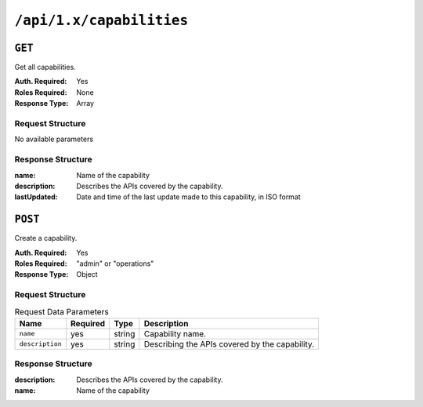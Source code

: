 ..
..
.. Licensed under the Apache License, Version 2.0 (the "License");
.. you may not use this file except in compliance with the License.
.. You may obtain a copy of the License at
..
..     http://www.apache.org/licenses/LICENSE-2.0
..
.. Unless required by applicable law or agreed to in writing, software
.. distributed under the License is distributed on an "AS IS" BASIS,
.. WITHOUT WARRANTIES OR CONDITIONS OF ANY KIND, either express or implied.
.. See the License for the specific language governing permissions and
.. limitations under the License.
..

.. _to-api-capabilities:

*************************
``/api/1.x/capabilities``
*************************

``GET``
=======
Get all capabilities.

:Auth. Required: Yes
:Roles Required: None
:Response Type:  Array

Request Structure
-----------------
No available parameters

Response Structure
------------------
:name:        Name of the capability
:description: Describes the APIs covered by the capability.
:lastUpdated: Date and time of the last update made to this capability, in ISO format

.. code-block:: json
	:caption: Response Example

	{ "response": [
		{
			"name": "cdn-read",
			"description": "View CDN configuration",
			"lastUpdated": "2017-04-02 08:22:43"
		},
		{
			"name": "cdn-write",
			"description": "Create, edit or delete CDN configuration",
			"lastUpdated": "2017-04-02 08:22:43"
		}
	]}

``POST``
========
Create a capability.

:Auth. Required: Yes
:Roles Required: "admin" or "operations"
:Response Type:  Object


Request Structure
-----------------
.. table:: Request Data Parameters

	+-----------------+----------+--------+-------------------------------------------------+
	|      Name       | Required | Type   |          Description                            |
	+=================+==========+========+=================================================+
	|   ``name``      | yes      | string | Capability name.                                |
	+-----------------+----------+--------+-------------------------------------------------+
	| ``description`` | yes      | string | Describing the APIs covered by the capability.  |
	+-----------------+----------+--------+-------------------------------------------------+

Response Structure
------------------
:description: Describes the APIs covered by the capability.
:name:        Name of the capability

.. code-block:: json
	:caption: Response Example

	{ "response": {
		"name": "cdn-write",
		"description": "Create, edit or delete CDN configuration"
	},
	"alerts": [
		{
			"level": "success",
			"text": "Capability was created."
		}
	]}
